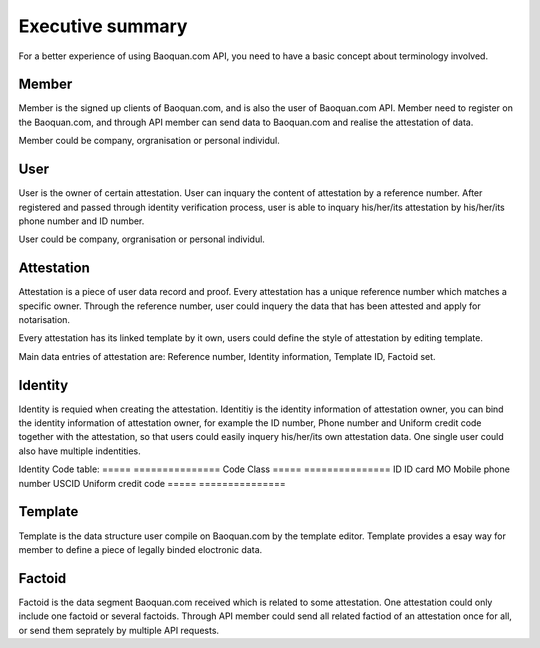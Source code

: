 Executive summary
===============

For a better experience of using Baoquan.com API, you need to have a basic concept about terminology involved.

Member
---------------

Member is the signed up clients of Baoquan.com, and is also the user of Baoquan.com API. Member need to register on the Baoquan.com, and through API member can send data to Baoquan.com and realise the attestation of data.

Member could be company, orgranisation or personal individul.

User
---------------

User is the owner of certain attestation. User can inquary the content of attestation by a reference number. After registered and passed through identity verification process, user is able to inquary his/her/its attestation by his/her/its phone number and ID number.

User could be company, orgranisation or personal individul.

Attestation
-------------------

Attestation is a piece of user data record and proof. Every attestation has a unique reference number which matches a specific owner. Through the reference number, user could inquery the data that has been attested and apply for notarisation.

Every attestation has its linked template by it own, users could define the style of attestation by editing template.

Main data entries of attestation are: Reference number, Identity information, Template ID, Factoid set.

Identity
-------------------

Identity is requied when creating the attestation. Identitiy is the identity information of attestation owner, you can bind the identity information of attestation owner, for example the ID number, Phone number and Uniform credit code together with the attestation, so that users could easily inquery his/her/its own attestation data. One single user could also have multiple indentities.

Identity Code table:
=====  =============== 
Code    Class  
=====  =============== 
ID     ID card
MO     Mobile phone number
USCID  Uniform credit code
=====  =============== 

Template
---------------

Template is the data structure user compile on Baoquan.com by the template editor. Template provides a esay way for member to define a piece of legally binded eloctronic data.

.. image:: images/template.png

Factoid
---------------

Factoid is the data segment Baoquan.com received which is related to some attestation. One attestation could only include one factoid or several factoids. Through API member could send all related factiod of an attestation once for all, or send them seprately by multiple API requests.

